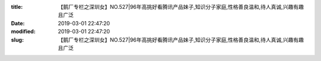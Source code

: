 
:title: 【鹅厂专栏之深圳女】NO.527|96年高挑好看腾讯产品妹子,知识分子家庭,性格善良温和,待人真诚,兴趣有趣且广泛
:date: 2019-03-01 22:47:20
:modified: 2019-03-01 22:47:20
:slug: 【鹅厂专栏之深圳女】NO.527|96年高挑好看腾讯产品妹子,知识分子家庭,性格善良温和,待人真诚,兴趣有趣且广泛


.. raw:: html
    :file: html/【鹅厂专栏之深圳女】NO.527|96年高挑好看腾讯产品妹子,知识分子家庭,性格善良温和,待人真诚,兴趣有趣且广泛.html
